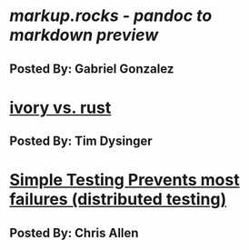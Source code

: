 
* [[markup.rocks][markup.rocks  - pandoc to markdown preview]]
** Posted By: Gabriel Gonzalez
   
* [[https://github.com/GaloisInc/ivorylang-org/blob/master/extras/ivory-rust/ivory-rust.md][ivory vs. rust]]
** Posted By: Tim Dysinger
* [[https://www.usenix.org/system/files/conference/osdi14/osdi14-paper-yuan.pdf][Simple Testing Prevents most failures (distributed testing)]]
** Posted By: Chris Allen  
* 
